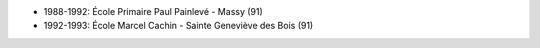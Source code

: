 - 1988-1992: École Primaire Paul Painlevé - Massy (91)
- 1992-1993: École Marcel Cachin - Sainte Geneviève des Bois (91)
